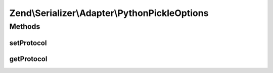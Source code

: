 .. Serializer/Adapter/PythonPickleOptions.php generated using docpx on 01/30/13 03:32am


Zend\\Serializer\\Adapter\\PythonPickleOptions
==============================================

Methods
+++++++

setProtocol
-----------

.. function:: setProtocol()


    Set pickle protocol version to serialize data
    
    Supported versions are 0, 1, 2 and 3

    :param int: 

    :rtype: PythonPickleOptions 

    :throws: Exception\InvalidArgumentException 



getProtocol
-----------

.. function:: getProtocol()


    Get pickle protocol version to serialize data

    :rtype: int 



